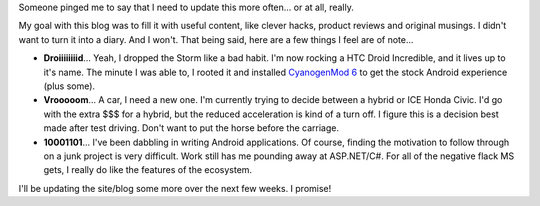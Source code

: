 .. link: 
.. description: In which I make excuses for not making blog posts.
.. tags: the universe and everything
.. wordpress_id: 8
.. date: 2010-09-30 20:50:34
.. slug: im-alive
.. title: I'm alive!
.. comments: true
.. wordpress_id: 31

Someone pinged me to say that I need to update this more often... or at all, really.

My goal with this blog was to fill it with useful content, like clever hacks, product reviews and original musings.  I didn't want to turn it into a diary.  And I won't.  That being said, here are a few things I feel are of note...

* **Droiiiiiiiid**... Yeah, I dropped the Storm like a bad habit.  I'm now rocking a HTC Droid Incredible, and it lives up to it's name.  The minute I was able to, I rooted it and installed `CyanogenMod 6 <http://www.cyanogenmod.com/>`_ to get the stock Android experience (plus some).
* **Vrooooom**... A car, I need a new one.  I'm currently trying to decide between a hybrid or ICE Honda Civic.  I'd go with the extra $$$ for a hybrid, but the reduced acceleration is kind of a turn off.  I figure this is a decision best made after test driving.  Don't want to put the horse before the carriage.
* **10001101**... I've been dabbling in writing Android applications.  Of course, finding the motivation to follow through on a junk project is very difficult.  Work still has me pounding away at ASP.NET/C#.  For all of the negative flack MS gets, I really do like the features of the ecosystem.

I'll be updating the site/blog some more over the next few weeks.  I promise!